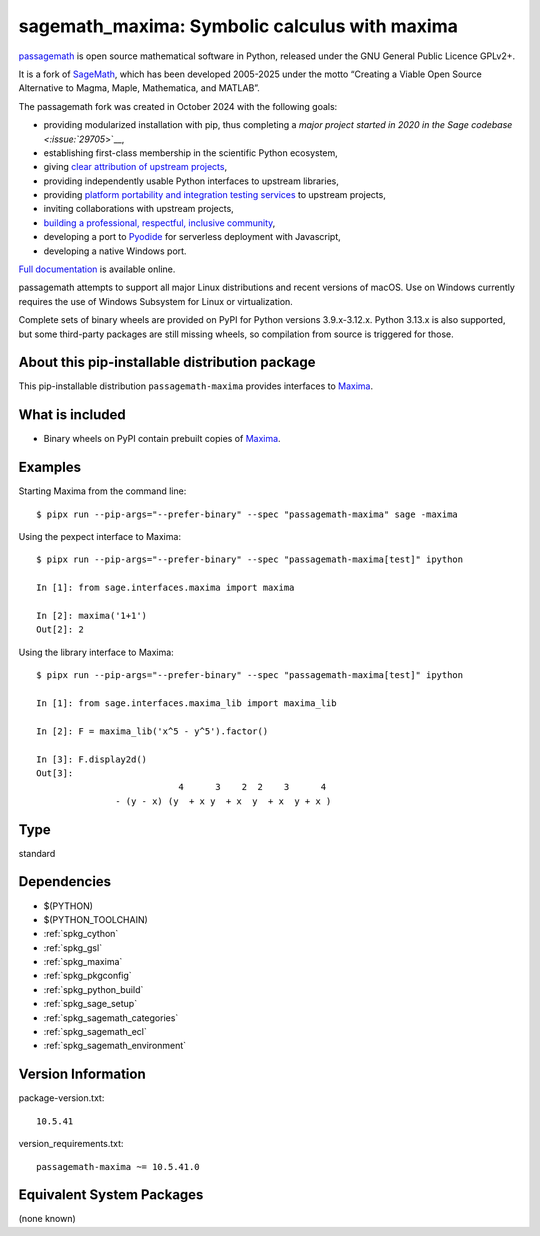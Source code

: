 .. _spkg_sagemath_maxima:

=====================================================================
sagemath_maxima: Symbolic calculus with maxima
=====================================================================

`passagemath <https://github.com/passagemath/passagemath>`__ is open
source mathematical software in Python, released under the GNU General
Public Licence GPLv2+.

It is a fork of `SageMath <https://www.sagemath.org/>`__, which has been
developed 2005-2025 under the motto “Creating a Viable Open Source
Alternative to Magma, Maple, Mathematica, and MATLAB”.

The passagemath fork was created in October 2024 with the following
goals:

-  providing modularized installation with pip, thus completing a `major
   project started in 2020 in the Sage
   codebase <:issue:`29705`>`__,
-  establishing first-class membership in the scientific Python
   ecosystem,
-  giving `clear attribution of upstream
   projects <https://groups.google.com/g/sage-devel/c/6HO1HEtL1Fs/m/G002rPGpAAAJ>`__,
-  providing independently usable Python interfaces to upstream
   libraries,
-  providing `platform portability and integration testing
   services <https://github.com/passagemath/passagemath/issues/704>`__
   to upstream projects,
-  inviting collaborations with upstream projects,
-  `building a professional, respectful, inclusive
   community <https://groups.google.com/g/sage-devel/c/xBzaINHWwUQ>`__,
-  developing a port to `Pyodide <https://pyodide.org/en/stable/>`__ for
   serverless deployment with Javascript,
-  developing a native Windows port.

`Full documentation <https://doc.sagemath.org/html/en/index.html>`__ is
available online.

passagemath attempts to support all major Linux distributions and recent versions of
macOS. Use on Windows currently requires the use of Windows Subsystem for Linux or
virtualization.

Complete sets of binary wheels are provided on PyPI for Python versions 3.9.x-3.12.x.
Python 3.13.x is also supported, but some third-party packages are still missing wheels,
so compilation from source is triggered for those.


About this pip-installable distribution package
-----------------------------------------------

This pip-installable distribution ``passagemath-maxima`` provides
interfaces to `Maxima <https://doc.sagemath.org/html/en/reference/spkg/maxima.html>`_.


What is included
----------------

* Binary wheels on PyPI contain prebuilt copies of `Maxima <https://doc.sagemath.org/html/en/reference/spkg/maxima.html>`_.


Examples
--------

Starting Maxima from the command line::

    $ pipx run --pip-args="--prefer-binary" --spec "passagemath-maxima" sage -maxima

Using the pexpect interface to Maxima::

    $ pipx run --pip-args="--prefer-binary" --spec "passagemath-maxima[test]" ipython

    In [1]: from sage.interfaces.maxima import maxima

    In [2]: maxima('1+1')
    Out[2]: 2

Using the library interface to Maxima::

    $ pipx run --pip-args="--prefer-binary" --spec "passagemath-maxima[test]" ipython

    In [1]: from sage.interfaces.maxima_lib import maxima_lib

    In [2]: F = maxima_lib('x^5 - y^5').factor()

    In [3]: F.display2d()
    Out[3]:
                               4      3    2  2    3      4
                   - (y - x) (y  + x y  + x  y  + x  y + x )

Type
----

standard


Dependencies
------------

- $(PYTHON)
- $(PYTHON_TOOLCHAIN)
- :ref:`spkg_cython`
- :ref:`spkg_gsl`
- :ref:`spkg_maxima`
- :ref:`spkg_pkgconfig`
- :ref:`spkg_python_build`
- :ref:`spkg_sage_setup`
- :ref:`spkg_sagemath_categories`
- :ref:`spkg_sagemath_ecl`
- :ref:`spkg_sagemath_environment`

Version Information
-------------------

package-version.txt::

    10.5.41

version_requirements.txt::

    passagemath-maxima ~= 10.5.41.0


Equivalent System Packages
--------------------------

(none known)

